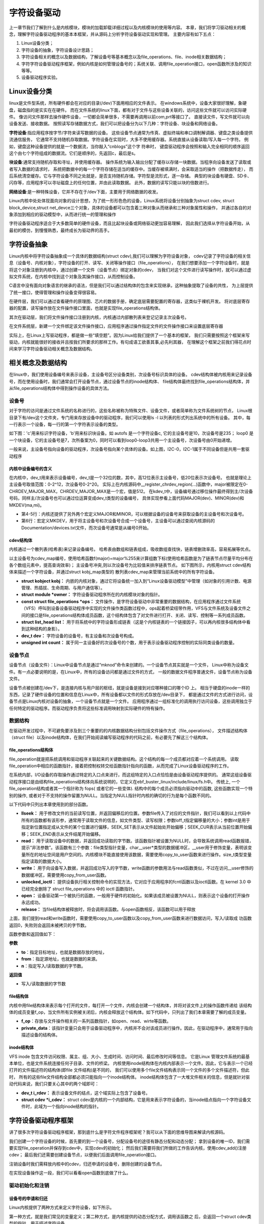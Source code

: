 .. vim: syntax=rst


字符设备驱动
==============================

上一章节我们了解到什么是内核模块，模块的加载\卸载详细过程以及内核模块的使用等内容。
本章，我们将学习驱动相关的概念，理解字符设备驱动程序的基本本框架，并从源码上分析字符设备驱动实现和管理。
主要内容有如下五点：

1. Linux设备分类；
2. 字符设备的抽象，字符设备设计思路；
3. 字符设备相关的概念以及数据结构，了解设备号等基本概念以及file_operations、file、inode相关数据结构；
4. 字符字符设备驱动程序框架，例如内核是如何管理设备号的；系统关联、调用file_operation接口，open函数所涉及的知识等等。
5. 设备驱动程序实验。



Linux设备分类
~~~~~~~~~~~~~~~~~~~~~~~~~~~~~~
linux是文件型系统，所有硬件都会在对应的目录(/dev)下面用相应的文件表示。
在windows系统中，设备大家很好理解，象硬盘，磁盘指的是实实在在硬件。
而在文件系统的linux下面，都有对于文件与这些设备关联的，访问这些文件就可以访问实际硬件。
像访问文件那样去操作硬件设备，一切都会简单很多，不需要再调用以前com,prt等接口了。
直接读文件，写文件就可以向设备发送、接收数据。 
按照读写存储数据方式，我们可以把设备分为以下几种：字符设备、块设备和网络设备。

**字符设备**:指应用程序按字节/字符来读写数据的设备。
这些设备节点通常为传真、虚拟终端和串口调制解调器、键盘之类设备提供流通信服务，
它通常不支持随机存取数据。字符设备在实现时，大多不使用缓存器。系统直接从设备读取/写入每一个字符。
例如，键盘这种设备提供的就是一个数据流，当你敲入“cnblogs”这个字 符串时，
键盘驱动程序会按照和输入完全相同的顺序返回这个由七个字符组成的数据流。它们是顺序的，先返回c，最后是s。

**块设备**:通常支持随机存取和寻址，并使用缓存器。
操作系统为输入输出分配了缓存以存储一块数据。当程序向设备发送了读取或者写入数据的请求时，
系统把数据中的每一个字符存储在适当的缓存中。当缓存被填满时，会采取适当的操作（把数据传走），
而后系统清空缓存。它与字符设备不同之处就是，是否支持随机存储。字符型是流形式，逐一存储。
典型的块设备有硬盘、SD卡、闪存等，应用程序可以寻址磁盘上的任何位置，并由此读取数据。
此外，数据的读写只能以块的倍数进行。

**网络设备**:是一种特殊设备，它并不存在于/dev下面，主要用于网络数据的收发。

Linux内核中处处体现面向对象的设计思想，为了统一形形色色的设备，Linux系统将设备分别抽象为struct cdev,
struct block_device,struct net_devce三个对象，具体的设备都可以包含着三种对象从而继承和三种对象属性和操作，
并通过各自的对象添加到相应的驱动模型中，从而进行统一的管理和操作

字符设备驱动程序适合于大多数简单的硬件设备，而且比起块设备或网络驱动更加容易理解，
因此我们选择从字符设备开始，从最初的模仿，到慢慢熟悉，最终成长为驱动界的高手。



字符设备抽象
~~~~~~~~~~~~~~~~~~~~~~~~~~~~~~
Linux内核中将字符设备抽象成一个具体的数据结构(struct cdev),我们可以理解为字符设备对象，
cdev记录了字符设备的相关信息（设备号、内核对象），字符设备的打开、读写、关闭等操作接口（file_operations），
在我们想要添加一个字符设备时，就是将这个对象注册到内核中，通过创建一个文件（设备节点）绑定对象的cdev，
当我们对这个文件进行读写操作时，就可以通过虚拟文件系统，在内核中找到这个对象及其操作接口，从而控制设备。

C语言中没有面向对象语言的继承的语法，但是我们可以通过结构体的包含来实现继承，这种抽象提取了设备的共性，
为上层提供了统一接口，使得管理和操作设备变得很容易。

.. image:: media/characprog004.png
   :align: center
   :alt: device_number

在硬件层，我们可以通过查看硬件的原理图、芯片的数据手册，确定底层需要配置的寄存器，这类似于裸机开发。
将对底层寄存器的配置，读写操作放在文件操作接口里面，也就是实现file_operations结构体。

其次在驱动层，我们将文件操作接口注册到内核，内核通过内部散列表来登记记录主次设备号。

在文件系统层，新建一个文件绑定该文件操作接口，应用程序通过操作指定文件的文件操作接口来设置底层寄存器

实际上，在Linux上写驱动程序，都是做一些“填空题”。因为Linux给我们提供了一个基本的框架，
我们只需要按照这个框架来写驱动，内核就能很好的接收并且按我们所要求的那样工作。有句成语工欲善其事,必先利其器，
在理解这个框架之前我们得花点时间来学习字符设备驱动相关概念及数据结构。



相关概念及数据结构
~~~~~~~~~~~~~~~~~~~~~~~~~~~~~~
在linux中，我们使用设备编号来表示设备，主设备号区分设备类别，次设备号标识具体的设备。
cdev结构体被内核用来记录设备号，而在使用设备时，我们通常会打开设备节点，通过设备节点的inode结构体、
file结构体最终找到file_operations结构体，并从file_operations结构体中得到操作设备的具体方法。


设备号
------------------------------
对于字符的访问是通过文件系统的名称进行的，这些名称被称为特殊文件、设备文件，或者简单称为文件系统树的节点，
Linux根目录下有/dev这个文件夹，专门用来存放设备中的驱动程序，我们可以使用ls -l 以列表的形式列出系统中的所有设备。
其中，每一行表示一个设备，每一行的第一个字符表示设备的类型。

如下图：'c'用来标识字符设备，'b'用来标识块设备。如 autofs 是一个字符设备c, 它的主设备号是10，次设备号是235；
loop0 是一个块设备，它的主设备号是7，次所备案为0，同时可以看到loop0-loop3共用一个主设备号，次设备号由0开始递增。

.. image:: media/device_number.png
   :align: center
   :alt: device_number

一般来说，主设备号指向设备的驱动程序，次设备号指向某个具体的设备。如上图，I2C-0，I2C-1属于不同设备但是共用一套驱动程序

内核中设备编号的含义
^^^^^^^^^^^^^^^^^^^^^^^^^^^^^^
在内核中，dev_t用来表示设备编号，dev_t是一个32位的数，其中，高12位表示主设备号，低20位表示次设备号。
也就是理论上主设备号取值范围：0-2^12，次设备号0-2^20。
实际上在内核源码中__register_chrdev_region(...)函数中，major被限定在0-CHRDEV_MAJOR_MAX，CHRDEV_MAJOR_MAX是一个宏，值是512。
在kdev_t中，设备编号通过移位操作最终得到主/次设备号码，同样主/次设备号也可以通过位运算变成dev_t类型的设备编号，
具体实现参看上面代码MAJOR(dev)、MINOR(dev)和MKDEV(ma,mi)。

.. code-block:: c
   :caption: dev_t定义  (内核源码/include/types.h）
   :linenos:

   typedef u32 __kernel_dev_t;

   typedef __kernel_dev_t		dev_t;

.. code-block:: c
   :caption: 设备号相关宏 (内核源码//include/linux/kdev_t.h）
   :linenos:

   #define MINORBITS	20
   #define MINORMASK	((1U << MINORBITS) - 1)

   #define MAJOR(dev)	((unsigned int) ((dev) >> MINORBITS))
   #define MINOR(dev)	((unsigned int) ((dev) & MINORMASK))
   #define MKDEV(ma,mi)	(((ma) << MINORBITS) | (mi))

- 第4-5行：内核还提供了另外两个宏定义MAJOR和MINOR，可以根据设备的设备号来获取设备的主设备号和次设备号。
- 第6行：宏定义MKDEV，用于将主设备号和次设备号合成一个设备号，主设备可以通过查阅内核源码的Documentation/devices.txt文件，而次设备号通常是从编号0开始。

cdev结构体
^^^^^^^^^^^^^^^^^^^^^^^^^^^^^^
内核通过一个散列表(哈希表)来记录设备编号。
哈希表由数组和链表组成，吸收数组查找快，链表增删效率高，容易拓展等优点。

以主设备号为cdev_map编号，使用哈希函数f(major)=major%255来计算组数下标(使用哈希函数是为了链表节点尽量平均分布在各个数组元素中，提高查询效率)；
主设备号冲突,则以次设备号为比较值来排序链表节点。
如下图所示，内核用struct cdev结构体来描述一个字符设备，并通过struct kobj_map类型的
散列表cdev_map来管理当前系统中的所有字符设备。

.. image:: media/charac004.jpg
   :align: center
   :alt: 字符设备散列表

.. code-block:: c
   :caption: cdev结构体（内核源码/include/linux/cdev.h）
   :linenos:

   struct cdev {
      struct kobject kobj;
      struct module *owner;
      const struct file_operations *ops;
      struct list_head list;
      dev_t dev;
      unsigned int count;
   };

- **struct kobject kobj：** 内嵌的内核对象，通过它将设备统一加入到“Linux设备驱动模型”中管理（如对象的引用计数、电源管理、热插拔、生命周期、与用户通信等）。
- **struct module \*owner：** 字符设备驱动程序所在的内核模块对象的指针。
- **const struct file_operations \*ops：** 文件操作，是字符设备驱动中非常重要的数据结构，在应用程序通过文件系统（VFS）呼叫到设备设备驱动程序中实现的文件操作类函数过程中，ops起着桥梁纽带作用，VFS与文件系统及设备文件之间的接口是file_operations结构体成员函数，这个结构体包含了对文件进行打开、关闭、读写、控制等一系列成员函数。
- **struct list_head list：** 用于将系统中的字符设备形成链表（这是个内核链表的一个链接因子，可以再内核很多结构体中看到这种结构的身影）。
- **dev_t dev：** 字符设备的设备号，有主设备和次设备号构成。
- **unsigned int count：** 属于同一主设备好的次设备号的个数，用于表示设备驱动程序控制的实际同类设备的数量。


设备节点
------------------------------
设备节点（设备文件）：Linux中设备节点是通过“mknod”命令来创建的。一个设备节点其实就是一个文件，
Linux中称为设备文件。有一点必要说明的是，在Linux中，所有的设备访问都是通过文件的方式，
一般的数据文件程序普通文件，设备节点称为设备文件。

设备节点被创建在/dev下，是连接内核与用户层的枢纽，就是设备是接到对应哪种接口的哪个ID 上。 
相当于硬盘的inode一样的东西，记录了硬件设备的位置和信息在Linux中，所有设备都以文件的形式存放在/dev目录下，
都是通过文件的方式进行访问，设备节点是Linux内核对设备的抽象，一个设备节点就是一个文件。
应用程序通过一组标准化的调用执行访问设备，这些调用独立于任何特定的驱动程序。而驱动程序负责将这些标准调用映射到实际硬件的特有操作。


数据结构
------------------------------
在驱动开发过程中，不可避免要涉及到三个重要的的内核数据结构分别包括文件操作方式（file_operations），
文件描述结构体（struct file）以及inode结构体，在我们开始阅读编写驱动程序的代码之前，有必要先了解这三个结构体。

file_operations结构体
^^^^^^^^^^^^^^^^^^^^^^^^^^^^^^
file_operation就是把系统调用和驱动程序关联起来的关键数据结构。这个结构的每一个成员都对应着一个系统调用。
读取file_operation中相应的函数指针，接着把控制权转交给函数指针指向的函数，从而完成了Linux设备驱动程序的工作。

.. image:: media/characprog002.png
   :align: center
   :alt: 字符设备散列表

在系统内部，I/O设备的存取操作通过特定的入口点来进行，而这组特定的入口点恰恰是由设备驱动程序提供的。
通常这组设备驱动程序接口是由结构file_operations结构体向系统说明的，它定义在ebf_buster_linux/include/linux/fs.h中。
传统上, 一个file_operation结构或者其一个指针称为 fops( 或者它的一些变体). 结构中的每个成员必须指向驱动中的函数,
这些函数实现一个特别的操作, 或者对于不支持的操作留置为NULL。当指定为NULL指针时内核的确切的行为是每个函数不同的。

以下代码中只列出本章使用到的部分函数。

.. code-block:: c
   :caption: file_operations结构体（内核源码/include/linux/fs.h）
   :linenos:

   struct file_operations {
      struct module *owner;
      loff_t (*llseek) (struct file *, loff_t, int);
      ssize_t (*read) (struct file *, char __user *, size_t, loff_t *);
      ssize_t (*write) (struct file *, const char __user *, size_t, loff_t *);
      long (*unlocked_ioctl) (struct file *, unsigned int, unsigned long);
      int (*open) (struct inode *, struct file *)
      int (*release) (struct inode *, struct file *);
   };

-  **llseek：** 用于修改文件的当前读写位置，并返回偏移后的位置。参数file传入了对应的文件指针，我们可以看到以上代码中所有的函数都有该形参，通常用于读取文件的信息，如文件类型、读写权限；参数loff_t指定偏移量的大小；参数int是用于指定新位置指定成从文件的某个位置进行偏移，SEEK_SET表示从文件起始处开始偏移；SEEK_CUR表示从当前位置开始偏移；SEEK_END表示从文件结尾开始偏移。
-  **read：** 用于读取设备中的数据，并返回成功读取的字节数。该函数指针被设置为NULL时，会导致系统调用read函数报错，提示“非法参数”。该函数有三个参数：file类型指针变量，char__user*类型的数据缓冲区，__user用于修饰变量，表明该变量所在的地址空间是用户空间的。内核模块不能直接使用该数据，需要使用copy_to_user函数来进行操作。size_t类型变量指定读取的数据大小。
-  **write：** 用于向设备写入数据，并返回成功写入的字节数，write函数的参数用法与read函数类似，不过在访问__user修饰的数据缓冲区，需要使用copy_from_user函数。
-  **unlocked_ioctl：** 提供设备执行相关控制命令的实现方法，它对应于应用程序的fcntl函数以及ioctl函数。在 kernel 3.0 中已经完全删除了 struct file_operations 中的 ioctl 函数指针。
-  **open：** 设备驱动第一个被执行的函数，一般用于硬件的初始化。如果该成员被设置为NULL，则表示这个设备的打开操作永远成功。
-  **release：** 当file结构体被释放时，将会调用该函数。与open函数相反，该函数可以用于释放

上面，我们提到read和write函数时，需要使用copy_to_user函数以及copy_from_user函数来进行数据访问，写入/读取成
功函数返回0，失败则会返回未被拷贝的字节数。

.. code-block:: c
   :caption: copy_to_user和copy_from_user函数（内核源码/include/asm-generic/uaccess.h）
   :linenos:

   static inline long copy_from_user(void *to, const void __user * from, unsigned long n)
   static inline long copy_to_user(void __user *to, const void *from, unsigned long n)

函数参数和返回值如下：

**参数**

-  **to**：指定目标地址，也就是数据存放的地址，
-  **from**：指定源地址，也就是数据的来源。
-  **n**：指定写入/读取数据的字节数。

**返回值**

- 写入/读取数据的字节数


file结构体
^^^^^^^^^^^^^^^^^^^^^^^^^^^^^^
内核中用file结构体来表示每个打开的文件，每打开一个文件，内核会创建一个结构体，并将对该文件上的操作函数传递给
该结构体的成员变量f_op，当文件所有实例被关闭后，内核会释放这个结构体。如下代码中，只列出了我们本章需要了解的成员变量。

.. code-block:: c
   :caption: file结构体（内核源码/include/fs.h）
   :linenos:

   struct file {
   const struct file_operations *f_op;
   /* needed for tty driver, and maybe others */
   void *private_data;
   };

-  **f_op**：存放与文件操作相关的一系列函数指针，如open、read、wirte等函数。
-  **private_data**：该指针变量只会用于设备驱动程序中，内核并不会对该成员进行操作。因此，在驱动程序中，通常用于指向描述设备的结构体。

inode结构体
^^^^^^^^^^^^^^^^^^^^^^^^^^^^^^
VFS inode 包含文件访问权限、属主、组、大小、生成时间、访问时间、最后修改时间等信息。
它是Linux 管理文件系统的最基本单位，也是文件系统连接任何子目录、文件的桥梁。
内核使用inode结构体在内核内部表示一个文件。因此，它与表示一个已经打开的文件描述符的结构体(即file 文件结构)是不同的，
我们可以使用多个file文件结构表示同一个文件的多个文件描述符，但此时，
所有的这些file文件结构全部都必须只能指向一个inode结构体。
inode结构体包含了一大堆文件相关的信息，但是就针对驱动代码来说，我们只要关心其中的两个域即可：

- **dev_t i_rdev：** 表示设备文件的结点，这个域实际上包含了设备号。
- **struct cdev \*i_cdev：** struct cdev是内核的一个内部结构，它是用来表示字符设备的，当inode结点指向一个字符设备文件时，此域为一个指向inode结构的指针。



字符设备驱动程序框架
~~~~~~~~~~~~~~~~~~~~~~~~~~~~~~
讲了很多次字符设备驱动程序框架，那到底什么是字符文件程序框架呢？我可以从下面的思维导图来解读内核源码。

.. image:: media/characprog001.png
   :align: center
   :alt: 字符设备散列表

我们创建一个字符设备的时候，首先要的到一个设备号，分配设备号的途径有静态分配和动态分配；
拿到设备的唯一ID，我们需要实现file_operation并保存到cdev中，实现cdev的初始化；
然后我们需要将我们所做的工作告诉内核，使用cdev_add()注册cdev；
最后我们还需要创建设备节点，以便我们后面调用file_operation接口。

注销设备时我们需释放内核中的cdev，归还申请的设备号，删除创建的设备节点。

在实现设备操作这一段，我们可以看看open函数到底做了什么。


驱动初始化和注销
------------------------------
设备号的申请和归还
^^^^^^^^^^^^^^^^^^^^^^^^^^^^^^
Linux内核提供了两种方式来定义字符设备，如下所示。

.. code-block:: c
   :caption: 定义字符设备
   :linenos:

   //第一种方式
   static struct cdev chrdev;
   //第二种方式
   struct cdev *cdev_alloc(void);

第一种方式，就是我们常见的变量定义；第二种方式，是内核提供的动态分配方式，调用该函数之
后，会返回一个struct cdev类型的指针，用于描述字符设备。

从内核中移除某个字符设备，则需要调用cdev_del函数，如下所示。

.. code-block:: c
   :caption: cdev_del函数
   :linenos:

   void cdev_del(struct cdev *p)

函数参数和返回值如下：

**参数：** 

-  **p：** 该函数需要将我们的字符设备结构体的地址作为实参传递进去，就可以从内核中移除该字符设备了。

**返回值：** 无

**register_chrdev_region函数**

register_chrdev_region函数用于静态地为一个字符设备申请一个或多个设备编号。函数原型如下所示。

.. code-block:: c
   :caption: register_chrdev_region函数
   :linenos:

   int register_chrdev_region(dev_t from, unsigned count, const char *name)

函数参数和返回值如下：

**参数：**

-  **from**：dev_t类型的变量，用于指定字符设备的起始设备号，如果要注册的设备号已经被其他的设备注册了，那么就会导致注册失败。
-  **count**：指定要申请的设备号个数，count的值不可以太大，否则会与下一个主设备号重叠。
-  **name**：用于指定该设备的名称，我们可以在/proc/devices中看到该设备。

**返回值：** 返回0表示申请成功，失败则返回错误码


**alloc_chrdev_region函数**

使用register_chrdev_region函数时，都需要去查阅内核源码的Documentation/devices.txt文件，
这就十分不方便。因此，内核又为我们提供了一种能够动态分配设备编号的方式：alloc_chrdev_region。

调用alloc_chrdev_region函数，内核会自动分配给我们一个尚未使用的主设备号。
我们可以通过命令“cat /proc/devices”查询内核分配的主设备号。

.. code-block:: c
   :caption: alloc_chrdev_region函数原型
   :linenos:

   int alloc_chrdev_region(dev_t *dev, unsigned baseminor, unsigned count, const char *name)

函数参数和返回值如下：

**参数：**

-  **dev**：指向dev_t类型数据的指针变量，用于存放分配到的设备编号的起始值；
-  **baseminor**：次设备号的起始值，通常情况下，设置为0；
-  **count、name**：同register_chrdev_region类型，用于指定需要分配的设备编号的个数以及设备的名称。

**返回值：** 返回0表示申请成功，失败则返回错误码

**unregister_chrdev_region函数**

当我们删除字符设备时候，我们需要把分配的设备编号交还给内核，对于使用register_chrdev_region函数
以及alloc_chrdev_region函数分配得到的设备编号，可以使用unregister_chrdev_region函数实现该功能。

.. code-block:: c
   :caption: unregister_chrdev_region函数（内核源码/fs/char_dev.c）
   :linenos:

   void unregister_chrdev_region(dev_t from, unsigned count)

函数参数和返回值如下：

**参数：**

-  **from**：指定需要注销的字符设备的设备编号起始值，我们一般将定义的dev_t变量作为实参。
-  **count**：指定需要注销的字符设备编号的个数，该值应与申请函数的count值相等，通常采用宏定义进行管理。

**返回值：** 无

**register_chrdev函数**

除了上述的两种，内核还提供了register_chrdev函数用于分配设备号。该函数是一个内联函数，它不
仅支持静态申请设备号，也支持动态申请设备号，并将主设备号返回，函数原型如下所示。

.. code-block:: c
   :caption: register_chrdev函数原型（内核源码/include/linux/fs.h文件）
   :linenos:

   static inline int register_chrdev(unsigned int major, const char *name,
   const struct file_operations *fops)
   {
      return __register_chrdev(major, 0, 256, name, fops);
   }

函数参数和返回值如下：

**参数：**

-  **major**：用于指定要申请的字符设备的主设备号，等价于register_chrdev_region函数，当设置为0时，内核会自动分配一个未使用的主设备号。
-  **name**：用于指定字符设备的名称
-  **fops**：用于操作该设备的函数接口指针。

**返回值：** 主设备号

我们从以上代码中可以看到，使用register_chrdev函数向内核申请设备号，同一类字
符设备（即主设备号相同），会在内核中申请了256个，通常情况下，我们不需要用到这么多个设备，这就造成了极大的资源浪费。

**unregister_chrdev函数**

使用register函数申请的设备号，则应该使用unregister_chrdev函数进行注销。

.. code-block:: c
   :caption: unregister_chrdev函数（内核源码/include/linux/fs.h）
   :linenos:

   static inline void unregister_chrdev(unsigned int major, const char *name)
   {
   __unregister_chrdev(major, 0, 256, name);
   }

函数参数和返回值如下：

**参数：**

-  **major**：指定需要释放的字符设备的主设备号，一般使用register_chrdev函数的返回值作为实参。
-  **name**：执行需要释放的字符设备的名称。

**返回值：** 无

初始化cdev
^^^^^^^^^^^^^^^^^^^^^^^^^^^^^^
前面我们已经提到过了，编写一个字符设备最重要的事情，就是要实现file_operations这个结构体中的函数。
实现之后，如何将该结构体与我们的字符设备结构体相关联呢？内核提供了cdev_init函数，来实现这个过程。

.. code-block:: c
   :caption: cdev_init函数（内核源码/fs/char_dev.c）
   :linenos:

   void cdev_init(struct cdev *cdev, const struct file_operations *fops)

函数参数和返回值如下：

**参数：**

-  **cdev**：struct cdev类型的指针变量，指向需要关联的字符设备结构体；
-  **fops**：file_operations类型的结构体指针变量，一般将实现操作该设备的结构体file_operations结构体作为实参。

**返回值：** 无

.. image:: media/characprog003.png
   :align: center
   :alt: file_operations的实现

设备注册和注销
------------------------------
cdev_add函数用于向内核的cdev_map散列表添加一个新的字符设备，如下所示。

.. code-block:: c
   :caption: cdev_add函数（内核源码/fs/char_dev.c）
   :linenos:

   int cdev_add(struct cdev *p, dev_t dev, unsigned count)

函数参数和返回值如下：

**参数：**

-  **p**：struct cdev类型的指针，用于指定需要添加的字符设备；
-  **dev**：dev_t类型变量，用于指定设备的起始编号；
-  **count**：指定注册多少个设备。

**返回值：** 错误码

从系统中删除cdev，cdev设备将无法再打开，但任何已经打开的cdev将保持不变，
即使在cdev_del返回后，它们的FOP仍然可以调用。

.. code-block:: c
   :caption: cdev_del函数（内核源码/fs/char_dev.c）
   :linenos:
   
   void cdev_del(struct cdev *p)

函数参数和返回值如下：

**参数：**

-  **p**：struct cdev类型的指针，用于指定需要删除的字符设备；

**返回值：** 无

设备节点的创建和销毁
------------------------------
创建一个设备并将其注册到文件系统

.. code-block:: c
   :caption: device_create函数（内核源码/drivers/base/core.c）
   :linenos:

   struct device *device_create(struct class *class, struct device *parent,
               dev_t devt, void *drvdata, const char *fmt, ...)

函数参数和返回值如下：

**参数：**

-  **class**：指向这个设备应该注册到的struct类的指针；
-  **parent**：指向此新设备的父结构设备（如果有）的指针；
-  **devt**：要添加的char设备的开发；
-  **drvdata**：要添加到设备进行回调的数据；
-  **fmt**：输入设备名称。

**返回值：** 成功时返回 struct device 结构体指针, 错误时返回ERR_PTR().

删除使用device_create函数创建的设备

.. code-block:: c
   :caption: device_destroy函数（内核源码/drivers/base/core.c）
   :linenos:

   void device_destroy(struct class *class, dev_t devt)

函数参数和返回值如下：

**参数：**

-  **class**：指向注册此设备的struct类的指针；
-  **devt**：以前注册的设备的开发；

**返回值：**  无

除了使用代码创建设备节点，还可以使用mknod命令创建设备节点。

用法：mknod 设备名 设备类型 主设备号 次设备号

当类型为"p"时可不指定主设备号和次设备号，否则它们是必须指定的。
如果主设备号和次设备号以"0x"或"0X"开头，它们会被视作十六进制数来解析；如果以"0"开头，则被视作八进制数；
其余情况下被视作十进制数。可用的类型包括：

- b      创建(有缓冲的)区块特殊文件
- c, u   创建(没有缓冲的)字符特殊文件
- p      创建先进先出(FIFO)特殊文件

如：mkmod /dev/test c 2 0

创建一个字符设备/dev/test，其主设备号为2，次设备号为0。

.. image:: media/characprog005.png
   :align: center
   :alt: open函数的执行过程

当我们使用上述命令，创建了一个字符设备文件时，实际上就是创建了一个设备节点inode结构体，
并且将该设备的设备编号记录在成员i_rdev，将成员f_op指针指向了def_chr_fops结构体。
这就是mknod负责的工作内容，具体代码见如下。

.. code-block:: c
   :caption: mknod调用关系 (内核源码/mm/shmem.c)
   :linenos:

   static struct inode *shmem_get_inode(struct super_block *sb, const struct inode *dir,
   umode_t mode, dev_t dev, unsigned long flags)
   {
      inode = new_inode(sb);
      if (inode) {
         ......
         switch (mode & S_IFMT) {
            default:
            inode->i_op = &shmem_special_inode_operations;
            init_special_inode(inode, mode, dev);
            break;
            ......
         }
      } else
      shmem_free_inode(sb);
      return inode;
   }

- 第10行：mknod命令最终执行init_special_inode函数

.. code-block:: c
   :caption: init_special_inode函数（内核源码/fs/inode.c）
   :linenos:

   void init_special_inode(struct inode *inode, umode_t mode, dev_t rdev)
   {
      inode->i_mode = mode;
      if (S_ISCHR(mode)) {
         inode->i_fop = &def_chr_fops;
         inode->i_rdev = rdev;
      } else if (S_ISBLK(mode)) {
         inode->i_fop = &def_blk_fops;
         inode->i_rdev = rdev;
      } else if (S_ISFIFO(mode))
         inode->i_fop = &pipefifo_fops;
      else if (S_ISSOCK(mode))
         ;	/* leave it no_open_fops */
      else
         printk(KERN_DEBUG "init_special_inode: bogus i_mode (%o) for"
               " inode %s:%lu\n", mode, inode->i_sb->s_id,
               inode->i_ino);
   }

- 第4-17行：判断文件的inode类型，如果是字符设备类型，则把def_chr_fops作为该文件的操作接口，并把设备号记录在inode->i_rdev。

inode上的file_operation并不是自己构造的file_operation，而是字符设备通用的def_chr_fops，
那么自己构建的file_operation等在应用程序调用open函数之后，才会绑定在文件上。接下来我们再看open函数到底做了什么。

open函数到底做了什么
~~~~~~~~~~~~~~~~~~~~~~~~~~~~~~
使用设备之前我们通常都需要调用open函数，这个函数一般用于设备专有数据的初始化，申请相关资源及进行设备的初始化等工作，
对于简单的设备而言，open函数可以不做具体的工作，你在应用层通过系统调用open打开设备时，
如果打开正常，就会得到该设备的文件描述符，之后，我们就可以通过该描述符对设备进行read和write等操作；
open函数到底做了些什么工作？下图中列出了open函数执行的大致过程。

.. image:: media/character_ready014.png
   :align: center
   :alt: open函数的执行过程

户空间使用open()系统调用函数打开一个字符设备时(int fd = open("dev/xxx", O_RDWR))大致有以下过程：

   - 在虚拟文件系统VFS中的查找对应与字符设备对应 struct inode节点
   - 遍历散列表cdev_map，根据inod节点中的 cdev_t设备号找到cdev对象
   - 创建struct file对象（系统采用一个数组来管理一个进程中的多个被打开的设备，每个文件秒速符作为数组下标标识了一个设备对象）
   - 初始化struct file对象，将 struct file对象中的 file_operations成员指向 struct cdev对象中的 file_operations成员（file->fops =  cdev->fops）
   - 回调file->fops->open函数

我们使用的open函数在内核中对应的是sys_open函数，sys_open函数又会调用do_sys_open函数。在do_sys_open函数中，
首先调用函数get_unused_fd_flags来获取一个未被使用的文件描述符fd，该文件描述符就是我们最终通过open函数得到的值。
紧接着，又调用了do_filp_open函数，该函数通过调用函数get_empty_filp得到一个新的file结构体，之后的代码做了许多复杂的工作，
如解析文件路径，查找该文件的文件节点inode等，直接来到了函数do_dentry_open函数，如下所示。

.. code-block:: c
   :caption: do_dentry_open函数（位于 ebf-busrer-linux/fs/open.c）
   :linenos:

   static int do_dentry_open(struct file *f,struct inode *inode,int (*open)(struct inode *, struct file *),const struct cred *cred)
   {
      ……
      f->f_op = fops_get(inode->i_fop);
      ……
      if (!open)
      open = f->f_op->open;
      if (open) {
         error = open(inode, f);
         if (error)
         goto cleanup_all;
      }
      ……
   }

- 第4行：使用fops_get函数来获取该文件节点inode的成员变量i_fop，在上图中我们使用mknod创建字符设备文件时，将def_chr_fops结构体赋值给了该设备文件inode的i_fop成员。
- 第7行：到了这里，我们新建的file结构体的成员f_op就指向了def_chr_fops。

.. code-block:: c
   :caption: def_chr_fops结构体（内核源码/fs/char_dev.c）
   :linenos:

   const struct file_operations def_chr_fops = {
      .open = chrdev_open,
      .llseek = noop_llseek,
   };

最终，会执行def_chr_fops中的open函数，也就是chrdev_open函数，可以理解为一个字符设备的通用初始化函数，根据字符设备的设备号，
找到相应的字符设备，从而得到操作该设备的方法，代码实现如下。

.. image:: media/charac003.jpg
   :align: center
   :alt: 操作该设备的的方法

.. code-block:: c
   :caption: chrdev_open函数（内核源码/fs/char_dev.c）
   :linenos:

   static int chrdev_open(struct inode *inode, struct file *filp)
   {
      const struct file_operations *fops;
      struct cdev *p;
      struct cdev *new = NULL;
      int ret = 0;
      spin_lock(&cdev_lock);
      p = inode->i_cdev;
      if (!p) {
         struct kobject *kobj;
         int idx;
         spin_unlock(&cdev_lock);
         kobj = kobj_lookup(cdev_map, inode->i_rdev, &idx);
         if (!kobj)
            return -ENXIO;
         new = container_of(kobj, struct cdev, kobj);
         spin_lock(&cdev_lock);
         /* Check i_cdev again in case somebody beat us to it whilewe dropped the lock.*/
         p = inode->i_cdev;
         if (!p) {
            inode->i_cdev = p = new;
            list_add(&inode->i_devices, &p->list);
            new = NULL;
         } else if (!cdev_get(p))
            ret = -ENXIO;
      } else if (!cdev_get(p))
         ret = -ENXIO;
      spin_unlock(&cdev_lock);
      cdev_put(new);
      if (ret)
         return ret;

      ret = -ENXIO;
      fops = fops_get(p->ops);
      if (!fops)
      goto out_cdev_put;

      replace_fops(filp, fops);
      if (filp->f_op->open) {
         ret = filp->f_op->open(inode, filp);
         if (ret)
         goto out_cdev_put;
      }

      return 0;

      out_cdev_put:
      cdev_put(p);
      return ret;
   }

在Linux内核中，使用结构体cdev来描述一个字符设备。

- 第8行：inode->i_rdev中保存了字符设备的设备编号，
- 第13行：通过函数kobj_lookup函数便可以找到该设备文件cdev结构体的kobj成员，
- 第16行：再通过函数container_of便可以得到该字符设备对应的结构体cdev。函数container_of的作用就是通过一个结构变量中一个成员的地址找到这个结构体变量的首地址。同时，将cdev结构体记录到文件节点inode中的i_cdev，便于下次打开该文件。
- 第38-43行：函数chrdev_open最终将该文件结构体file的成员f_op替换成了cdev对应的ops成员，并执行ops结构体中的open函数。

最后，调用上图的fd_install函数，完成文件描述符和文件结构体file的关联，之后我们使用对该文件描述符fd调用read、write函数，
最终都会调用file结构体对应的函数，实际上也就是调用cdev结构体中ops结构体内的相关函数。

总结一下整个过程，当我们使用open函数，打开设备文件时，会根据该设备的文件的设备号找到相应的设备结构体，
从而得到了操作该设备的方法。也就是说如果我们要添加一个新设备的话，我们需要提供一个设备号，
一个设备结构体以及操作该设备的方法（file_operations结构体）。



字符设备驱动程序实验
~~~~~~~~~~~~~~~~~~~~~~~~~~~~~~

硬件介绍
------------------------------

本节实验使用到 EBF6ULL-PRO 开发板。


实验代码讲解
------------------------------

**本章的示例代码目录为：base_code/linux_driver/EmbedCharDev/CharDev/**


结合前面所有的知识点，首先，字符设备驱动程序是以内核模块的形式存在的，、
因此，使用内核模块的程序框架是毫无疑问的。
紧接着，我们要向系统注册一个新的字符设备，需要这几样东西：字符设备结构体cdev，设备编号devno，
以及最最最重要的操作方式结构体file_operations。

下面，我们开始编写我们自己的字符设备驱动程序。


内核模块框架
^^^^^^^^^^^^^^^^^^^^^^^^^^^^^^
既然我们的设备程序是以内核模块的方式存在的，那么就需要先写出一个基本的内核框架，见如下所示。

.. code-block:: c
   :caption: 内核模块加载函数（位于../base_code/linux_driver/EmbedCharDev/CharDev/chrdev.c）
   :linenos:

   #define DEV_NAME "EmbedCharDev"
   #define DEV_CNT (1)
   #define BUFF_SIZE 128
   //定义字符设备的设备号
   static dev_t devno;
   //定义字符设备结构体chr_dev
   static struct cdev chr_dev;
   static int __init chrdev_init(void)
   {
      int ret = 0;
      printk("chrdev init\n");
      //第一步
      //采用动态分配的方式，获取设备编号，次设备号为0，
      //设备名称为EmbedCharDev，可通过命令cat /proc/devices查看
      //DEV_CNT为1，当前只申请一个设备编号
      ret = alloc_chrdev_region(&devno, 0, DEV_CNT, DEV_NAME);
      if (ret < 0) {
      printk("fail to alloc devno\n");
      goto alloc_err;
    }
    //第二步
    //关联字符设备结构体cdev与文件操作结构体file_operations
    cdev_init(&chr_dev, &chr_dev_fops);
    //第三步
    //添加设备至cdev_map散列表中
    ret = cdev_add(&chr_dev, devno, DEV_CNT);
    if (ret < 0) {
      printk("fail to add cdev\n");
      goto add_err;
    }
    return 0;
   
    add_err:
    //添加设备失败时，需要注销设备号
    unregister_chrdev_region(devno, DEV_CNT);
    alloc_err:
    return ret;
    }
    module_init(chrdev_init);

- 第16行：使用动态分配(alloc_chrdev_region)的方式来获取设备号，指定设备的名称为“EmbedCharDev”，只申请一个设备号，并且次设备号为0。
- 第19行：这里使用C语言的goto语法，当获取失败时，直接返回对应的错误码。成功获取到设备号之后，我们还缺字符设备结构体以及文件的操作方式。
- 第23行：以上代码中使用定义变量的方式定义了一个字符设备结构体chr_dev，调用cdev_init函数将chr_dev结构体和文件操作结构体相关联，该结构体的具体实现下节见分晓。
- 第26行：最后我们只需要调用cdev_add函数将我们的字符设备添加到字符设备管理列表cdev_map即可。
- 第29行：此处也使用了goto语法，当添加设备失败的话，需要将申请的设备号注销掉，要养成一个好习惯，不要“占着茅坑不拉屎”。

模块的卸载函数就相对简单一下，只需要完成注销设备号，以及移除字符设备，如下所示。

.. code-block:: c
   :caption: 内核模块卸载函数（位于../base_code/linux_driver/EmbedCharDev/CharDev/chrdev.c）
   :linenos:

   static void __exit chrdev_exit(void)
   {
      printk("chrdev exit\n");
      unregister_chrdev_region(devno, DEV_CNT);
      cdev_del(&chr_dev);
   }
   module_exit(chrdev_exit);


文件操作方式的实现
^^^^^^^^^^^^^^^^^^^^^^^^^^^^^^
下面，我们开始实现字符设备最重要的部分：文件操作方式结构体file_operations，见如下所示。

.. code-block:: c
   :caption: file_operations结构体（位于../base_code/linux_driver/EmbedCharDev/CharDev/chrdev.c）
   :linenos:

   #define BUFF_SIZE 128
   //数据缓冲区
   static char vbuf[BUFF_SIZE];
   static struct file_operations chr_dev_fops = {
      .owner = THIS_MODULE,
      .open = chr_dev_open,
      .release = chr_dev_release,
      .write = chr_dev_write,
      .read = chr_dev_read,
    };

由于这个字符设备是一个虚拟的设备，与硬件并没有什么关联，因此，open函数与release直接返回0即可，我们重点关注write以及read函数的实现。

.. code-block:: c
   :caption: chr_dev_open函数与chr_dev_release函数（位于../base_code/linux_driver/EmbedCharDev/CharDev/chrdev.c）
   :linenos:

   static int chr_dev_open(struct inode *inode, struct file *filp)
   {
      printk("\nopen\n");
      return 0;
   }
   static int chr_dev_release(struct inode *inode, struct file *filp)
   {
      printk("\nrelease\n");
      return 0;
    }

我们在open函数与release函数中打印相关的调试信息，如上方代码所示。

.. code-block:: c
   :caption: chr_dev_write函数（位于../base_code/linux_driver/EmbedCharDev/CharDev/chrdev.c）
   :linenos:

   static ssize_t chr_dev_write(struct file *filp, const char __user * buf, size_t count, loff_t *ppos)
   {
      unsigned long p = *ppos;
      int ret;
      int tmp = count ;
      if (p > BUFF_SIZE)
         return 0;
      if (tmp > BUFF_SIZE - p)
         tmp = BUFF_SIZE - p;
      ret = copy_from_user(vbuf, buf, tmp);
      *ppos += tmp;
      return tmp;
   }

当我们的应用程序调用write函数，最终就调用我们的chr_dev_write函数。

- 第3行：变量p记录了当前文件的读写位置，
- 第6-9行：如果超过了数据缓冲区的大小（128字节）的话，直接返回0。并且如果要读写的数据个数超过了数据缓冲区剩余的内容的话，则只读取剩余的内容。
- 第10-11行：使用copy_from_user从用户空间拷贝tmp个字节的数据到数据缓冲区中，同时让文件的读写位置偏移同样的字节数。

.. code-block:: c
   :caption: chr_dev_read函数（位于../base_code/linux_driver/EmbedCharDev/CharDev/chrdev.c）
   :linenos:

   static ssize_t chr_dev_read(struct file *filp, char __user * buf, size_t count, loff_t *ppos)
   {
      unsigned long p = *ppos;
      int ret;
      int tmp = count ;
      if (p >= BUFF_SIZE)
      return 0;
      if (tmp > BUFF_SIZE - p)
         tmp = BUFF_SIZE - p;
      ret = copy_to_user(buf, vbuf+p, tmp);
      *ppos +=tmp;
      return tmp;
   }

同样的，当我们应用程序调用read函数，则会执行chr_dev_read函数的内容。
该函数的实现与chr_dev_write函数类似，区别在于，使用copy_to_user从数据缓冲区拷贝tmp个字节的数据到用户空间中。

简单测试程序
^^^^^^^^^^^^^^^^^^^^^^^^^^^^^^
下面，我们开始编写应用程序，来读写我们的字符设备，如下所示。

.. code-block:: c
   :caption: main.c函数（位于../base_code/linux_driver/EmbedCharDev/CharDev/main.c）
   :linenos:

   #include <stdio.h>
   #include <unistd.h>
   #include <fcntl.h>
   #include <string.h>
   char *wbuf = "Hello World\n";
   char rbuf[128];
   int main(void)
   {
      printf("EmbedCharDev test\n");
      //打开文件
      int fd = open("/dev/chrdev", O_RDWR);
      //写入数据
      write(fd, wbuf, strlen(wbuf));
      //写入完毕，关闭文件
      close(fd);
      //打开文件
      fd = open("/dev/chrdev", O_RDWR);
      //读取文件内容
      read(fd, rbuf, 128);
      //打印读取的内容
      printf("The content : %s", rbuf);
      //读取完毕，关闭文件
      close(fd);
      return 0;
   }

- 第11行：以可读可写的方式打开我们创建的字符设备驱动
- 第12-15行：写入数据然后关闭
- 第17-21行：再次打开设备将数据读取出来

实验准备
------------------------------
获取内核模块源码，将配套代码 /base_code/linux_driver/embedCharDev/charDev 解压到内核代码同级目录。

makefile修改说明
^^^^^^^^^^^^^^^^^^^^^^^^^^^^^^

.. code-block:: makefile
   :caption: makefile（位于../base_code/linux_driver/EmbedCharDev/CharDev/Makefile）
   :linenos:

   KERNEL_DIR=../../ebf-buster-linux/build_image/build

   ARCH=arm
   CROSS_COMPILE=arm-linux-gnueabihf-
   export  ARCH  CROSS_COMPILE

   obj-m := chrdev.o
   out =  chrdev_test

   all:
      $(MAKE) -C $(KERNEL_DIR) M=$(CURDIR) modules
      $(CROSS_COMPILE)gcc -o $(out) main.c

   .PHONY:clean
   clean:
      $(MAKE) -C $(KERNEL_DIR) M=$(CURDIR) clean
      rm $(out)

Makefile与此前相比，增加了编译测试程序部分。

- 第1行：该Makefile定义了变量KERNEL_DIR，来保存内核源码的目录。
- 第3-5行： 指定了工具链并导出环境变量
- 第7行：变量obj-m保存着需要编译成模块的目标文件名。
- 第8行：变量out保存着需要编译成测试程序的目标文件名。
- 第11行：'$(MAKE)modules'实际上是执行Linux顶层Makefile的伪目标modules。通过选项'-C'，可以让make工具跳转到源码目录下读取顶层Makefile。'M=$(CURDIR)'表明返回到当前目录，读取并执行当前目录的Makefile，开始编译内核模块。CURDIR是make的内嵌变量，自动设置为当前目录。
- 第12行：交叉编译工具链编译测试程序。

编译命令说明
^^^^^^^^^^^^^^^^^^^^^^^^^^^^^^

.. code:: bash

    make

编译成功后，实验目录下会生成两个名为"chrdev.ko"驱动模块文件和" chrdev_test"测试程序。

程序运行结果
------------------------------
编写Makefile，执行make，生成的chrdev.ko文件和驱动测试程序chrdev_test，
通过nfs网络文件系统或者scp，将文件拷贝到开发板。执行以下命令：

sudo insmod chrdev.ko

cat /proc/devices

.. image:: media/charac007.png
   :align: center
   :alt: 未找到图片07|

我们从/proc/devices文件中，可以看到我们注册的字符设备EmbedCharDev的主设备号为244。

mknod /dev/chrdev c 244 0

使用mknod命令来创建一个新的设备chrdev，见下图。

.. image:: media/charac008.png
   :align: center
   :alt: 未找到图片08|

运行chrdev_test，测试程序，效果见下图。

.. image:: media/charac009.png
   :align: center
   :alt: 未找到图片09|

实际上，我们也可以通过echo或者cat命令，来测试我们的设备驱动程序。

echo "EmbedCharDev test" > /dev/chrdev
如果没有获取su的权限 也可以这样使用 sudo sh -c "echo 'EmbedCharDev test' > /dev/chrdev"

cat /dev/chrdev

.. image:: media/charac010.png
   :align: center
   :alt: 未找到图片10|

当我们不需要该内核模块的时候，我们可以执行以下命令：

rmmod chrdev.ko

rm /dev/chrdev

使用命令rmmod，卸载内核模块，并且删除相应的设备文件。



一个驱动支持多个设备
~~~~~~~~~~~~~~~~~~~~~~~~~~~~~~

在Linux内核中，主设备号用于标识设备对应的驱动程序，告诉Linux内核使用哪一个驱动程序为该设备服务。但是，
次设备号表示了同类设备的各个设备。每个设备的功能都是不一样的。如何能够用一个驱动程序去控制各种设备呢？
很明显，首先，我们可以根据次设备号，来区分各种设备；其次，就是前文提到过的file结构体的私有数据成员private_data。
我们可以通过该成员来做文章，不难想到为什么只有open函数和close函数的形参才有file结构体，
因为驱动程序第一个执行的是操作就是open，通过open函数就可以控制我们想要驱动的底层硬件。

硬件介绍
------------------------------

本节实验使用到 EBF6ULL-PRO 开发板上

实验代码讲解
------------------------------

实现方式一 管理各种的数据缓冲区
^^^^^^^^^^^^^^^^^^^^^^^^^^^^^^
下面介绍第一种实现方式，将我们的上一节程序改善一下，生成了两个设备，各自管理各自的数据缓冲区。

**本章的示例代码目录为：base_code/linux_driver/EmbedCharDev/1_SupportMoreDev/**

.. code-block:: c
   :caption: chrdev.c修改部分（位于../base_code/linux_driver/EmbedCharDev/1_SupportMoreDev/chrdev.c）
   :linenos:

   #define DEV_NAME "EmbedCharDev"
   #define DEV_CNT (2) (1)
   #define BUFF_SIZE 128
   //定义字符设备的设备号
   static dev_t devno;
   //定义字符设备结构体chr_dev
   static struct cdev chr_dev;
   //数据缓冲区
   static char vbuf1[BUFF_SIZE]; (2)
    static char vbuf2[BUFF_SIZE]; (3)

- 第2行：修改了宏定义DEV_CNT，将原本的个数1改为2，这样的话，我们的驱动程序便可以管理两个设备。
- 第9-10行：处修改为两个数据缓冲区。

.. code-block:: c
   :caption: chr_dev_open函数修改（位于../base_code/linux_driver/EmbedCharDev/1_SupportMoreDev/chrdev.c）
   :linenos:

   static int chr_dev_open(struct inode *inode, struct file *filp)
   {
      printk("\nopen\n ");
      switch (MINOR(inode->i_rdev)) {
         case 0 : {
            filp->private_data = vbuf1;
            break;
         }
         case 1 : {
            filp->private_data = vbuf2;
            break;
         }
      }
      return 0;
   }

我们知道inode结构体中，对于设备文件的设备号会被保存到其成员i_rdev中。

- 第4行：在chr_dev_open函数中，我们使用宏定义MINOR来获取该设备文件的次设备号，使用private_data指向各自的数据缓冲区。
- 第5-12行：对于次设备号为0的设备，负责管理vbuf1的数据，对于次设备号为1的设备，则用于管理vbuf2的数据，这样就实现了同一个设备驱动，管理多个设备了。

接下来，我们的驱动只需要对private_data进行读写即可。

.. code-block:: c
   :caption: chr_dev_write函数（位于../base_code/linux_driver/EmbedCharDev/1_SupportMoreDev/chrdev.c）
   :linenos:

   static ssize_t chr_dev_write(struct file *filp, const char __user * buf, size_t count, loff_t *ppos)
   {
      unsigned long p = *ppos;
      int ret;
      char *vbuf = filp->private_data;
      int tmp = count ;
      if (p > BUFF_SIZE)
         return 0;
      if (tmp > BUFF_SIZE - p)
         tmp = BUFF_SIZE - p;
      ret = copy_from_user(vbuf, buf, tmp);
      *ppos += tmp;
      return tmp;
   }

可以看到，我们的chr_dev_write函数改动很小，只是增加了第5行的代码，将原先vbuf数据指向了private_data，这样的话，
当我们往次设备号为0的设备写数据时，就会往vbuf1中写入数据。次设备号为1的设备写数据，也是同样的道理。

.. code-block:: c
   :caption: chr_dev_read函数（位于../base_code/linux_driver/EmbedCharDev/1_SupportMoreDev/chrdev.c）
   :linenos:

   static ssize_t chr_dev_read(struct file *filp, char __user * buf, size_t count, loff_t *ppos)
   {
      unsigned long p = *ppos;
      int ret;
      int tmp = count ;
      char *vbuf = filp->private_data;
      if (p >= BUFF_SIZE)
         return 0;
      if (tmp > BUFF_SIZE - p)
         tmp = BUFF_SIZE - p;
      ret = copy_to_user(buf, vbuf+p, tmp);
      *ppos +=tmp;
      return tmp;
   }

同样的，chr_dev_read函数也只是增加了第6行的代码，将原先的vbuf指向了private_data成员。


实现方式二 i_cdev变量
^^^^^^^^^^^^^^^^^^^^^^^^^^^^^^
我们回忆一下，我们前面讲到的文件节点inode中的成员i_cdev，为了方便访问设备文件，在打开文件过程中，
将对应的字符设备结构体cdev保存到该变量中，那么我们也可以通过该变量来做文章。

**本章的示例代码目录为：base_code/linux_driver/EmbedCharDev/2_SupportMoreDev/**

.. code-block:: c
   :caption: 定义设备（位于../base_code/linux_driver/EmbedCharDev/2_SupportMoreDev/chrdev.c）
   :linenos:

   /*虚拟字符设备*/
   struct chr_dev {
   struct cdev dev;
   char vbuf[BUFF_SIZE];
   };
   //字符设备1
   static struct chr_dev vcdev1;
   //字符设备2
   static struct chr_dev vcdev2;

以上代码中定义了一个新的结构体struct chr_dev，它有两个结构体成员：字符设备结构体dev以及设备对应的数据缓冲区。
使用新的结构体类型struct chr_dev定义两个虚拟设备vcdev1以及vcdev2。

.. code-block:: c
   :caption: chrdev_init函数（位于../base_code/linux_driver/EmbedCharDev/2_SupportMoreDev/chrdev.c）
   :linenos:

   static int __init chrdev_init(void)
   {
      int ret;
      printk("4 chrdev init\n");
      ret = alloc_chrdev_region(&devno, 0, DEV_CNT, DEV_NAME);
      if (ret < 0)
         goto alloc_err;
      //关联第一个设备：vdev1
      cdev_init(&vcdev1.dev, &chr_dev_fops);
      ret = cdev_add(&vcdev1.dev, devno+0, 1);
      if (ret < 0) {
         printk("fail to add vcdev1 ");
         goto add_err1;
      }
      //关联第二个设备：vdev2
      cdev_init(&vcdev2.dev, &chr_dev_fops);
      ret = cdev_add(&vcdev2.dev, devno+1, 1);
      if (ret < 0) {
         printk("fail to add vcdev2 ");
         goto add_err2;
      }
      return 0;
      add_err2:
      cdev_del(&(vcdev1.dev));
      add_err1:
      unregister_chrdev_region(devno, DEV_CNT);
      alloc_err:
      return ret;
   }

chrdev_init函数的框架仍然没有什么变化。

- 第10、17行：在添加字符设备时，使用cdev_add依次添加。
- 第23-24行：当虚拟设备1添加失败时，直接返回的时候，只需要注销申请到的设备号即可。
- 第25-26行：若虚拟设备2添加失败，则需要把虚拟设备1移除，再将申请的设备号注销。

.. code-block:: c
   :caption: chrdev_exit函数（位于../base_code/linux_driver/EmbedCharDev/2_SupportMoreDev/chrdev.c）
   :linenos:

   static void __exit chrdev_exit(void)
   {
      printk("chrdev exit\n");
      unregister_chrdev_region(devno, DEV_CNT);
      cdev_del(&(vcdev1.dev));
      cdev_del(&(vcdev2.dev));
   }

chrdev_exit函数注销了申请到的设备号，使用cdev_del移动两个虚拟设备。

.. code-block:: c
   :caption: chr_dev_open以及chr_dev_release函数（位于../base_code/linux_driver/EmbedCharDev/2_SupportMoreDev/chrdev.c）
   :linenos:

   static int chr_dev_open(struct inode *inode, struct file *filp)
   {
      printk("open\n");
      filp->private_data = container_of(inode->i_cdev, struct chr_dev, dev);
      return 0;
   }
   static int chr_dev_release(struct inode *inode, struct file *filp)
   {
      printk("release\n");
      return 0;
   }

我们知道inode中的i_cdev成员保存了对应字符设备结构体的地址，但是我们的虚拟设备是把cdev封装起来的一个结构体，
我们要如何能够得到虚拟设备的数据缓冲区呢？为此，Linux提供了一个宏定义container_of，该宏可以根据结构体的某个成员的地址，
来得到该结构体的地址。该宏需要三个参数，分别是代表结构体成员的真实地址，结构体的类型以及结构体成员的名字。
在chr_dev_open函数中，我们需要通过inode的i_cdev成员，来得到对应的虚拟设备结构体，并保存到文件指针filp的私有数据成员中。
假如，我们打开虚拟设备1，那么inode->i_cdev便指向了vcdev1的成员dev，利用container_of宏，
我们就可以得到vcdev1结构体的地址，也就可以操作对应的数据缓冲区了。

.. code-block:: c
   :caption: chr_dev_write函数（位于../base_code/linux_driver/EmbedCharDev/2_SupportMoreDev/chrdev.c）
   :linenos:

   static ssize_t chr_dev_write(struct file *filp, const char __user * buf, size_t count, loff_t *ppos)
   {
      unsigned long p = *ppos;
      int ret;
      //获取文件的私有数据
      struct chr_dev *dev = filp->private_data;
      char *vbuf = dev->vbuf;
      int tmp = count ;
      if (p > BUFF_SIZE)
         return 0;
      if (tmp > BUFF_SIZE - p)
         tmp = BUFF_SIZE - p;
      ret = copy_from_user(vbuf, buf, tmp);
      *ppos += tmp;
      return tmp;
   }

对比第一种方法，实际上只是新增了第6行代码，通过文件指针filp的成员private_data得到相应的虚拟设备。
修改第7行的代码，定义了char类型的指针变量，指向对应设备的数据缓冲区。

.. code-block:: c
   :caption: chr_dev_read函数（位于../base_code/linux_driver/EmbedCharDev/2_SupportMoreDev/chrdev.c）
   :linenos:

   static ssize_t chr_dev_read(struct file *filp, char __user * buf, size_t count, loff_t *ppos)
   {
      unsigned long p = *ppos;
      int ret;
      int tmp = count ;
      //获取文件的私有数据
      struct chr_dev *dev = filp->private_data;
      char *vbuf = dev->vbuf;
      if (p >= BUFF_SIZE)
         return 0;
      if (tmp > BUFF_SIZE - p)
         tmp = BUFF_SIZE - p;
      ret = copy_to_user(buf, vbuf+p, tmp);
      *ppos +=tmp;
      return tmp;
   }

读函数，与写函数的改动部分基本一致，这里就只贴出代码，不进行讲解。


实验准备
------------------------------
分别获取两个种方式的内核模块源码，将配套代码 /base_code/linux_driver/CharDev下 1_SupportMoreDev和2_SupportMoreDev 解压到内核代码同级目录。

makefile说明
^^^^^^^^^^^^^^^^^^^^^^^^^^^^^^

至于Makefile文件，与上一小节的相同，这里便不再罗列出来了。

编译命令说明
^^^^^^^^^^^^^^^^^^^^^^^^^^^^^^
在实验目录下输入如下命令来编译驱动模块：

.. code:: bash

    make

编译成功后，实验目录下会分别生成驱动模块文件

程序运行结果
------------------------------
通过NFS或者SCP将编译好的驱动模块拷贝到开发板中

下面我们
使用cat以及echo命令，对我们的驱动程序进行测试。

insmod chrdev.ko

mknod /dev/chrdev1 c 244 0

mknod /dev/chrdev2 c 244 1

通过以上命令，加载了新的内核模块，同时创建了两个新的字符设备，分
别是/dev/chrdev1和/dev/chrdev2，开始进行读写测试：

echo "hello world" > /dev/chrdev1
或者 sudo sh -c "echo 'hello world' > /dev/chrdev1"

echo "123456" > /dev/chrdev2
或者 sudo sh -c "echo '123456' > /dev/chrdev2"

cat /dev/chrdev1

cat /dev/chrdev2

.. image:: media/charac011.png
   :align: center
   :name: 未找到图片11

可以看到设备chrdev1中保存了字符串“hello world”，而设备chrdev2中保存了字符串“123456”。
只需要几行代码，就可以实现一个驱动程序，控制多个设备。

总结一下，一个驱动支持多个设备的具体实现方式的重点在于如何运用file的私有数据成员。
第一种方法是通过将各自的数据缓冲区放到该成员中，在读写函数的时候，直接就可以对相应的数据缓冲区进行操作；
第二种方法则是通过将我们的数据缓冲区和字符设备结构体封装到一起，由于文件结构体inode的成员i_cdev保存了对应字符设备结构体，
使用container_of宏便可以获得封装后的结构体的地址，进而得到相应的数据缓冲区。

到这里，字符设备驱动就已经讲解完毕了。如果你发现自己有好多不理解的地方，学完本章之后，建议重新梳理一下整个过程，
有助于加深对整个字符设备驱动框架的理解。
